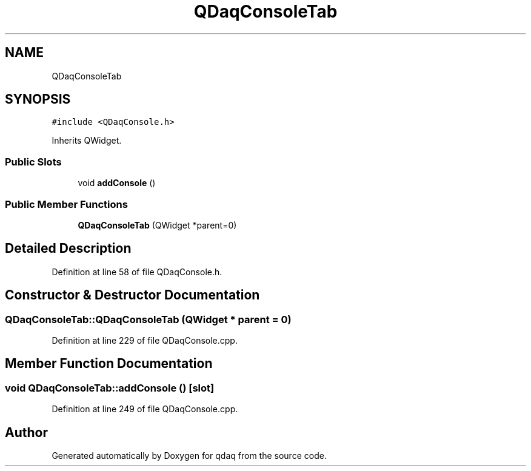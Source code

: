 .TH "QDaqConsoleTab" 3 "Wed May 20 2020" "Version 0.2.6" "qdaq" \" -*- nroff -*-
.ad l
.nh
.SH NAME
QDaqConsoleTab
.SH SYNOPSIS
.br
.PP
.PP
\fC#include <QDaqConsole\&.h>\fP
.PP
Inherits QWidget\&.
.SS "Public Slots"

.in +1c
.ti -1c
.RI "void \fBaddConsole\fP ()"
.br
.in -1c
.SS "Public Member Functions"

.in +1c
.ti -1c
.RI "\fBQDaqConsoleTab\fP (QWidget *parent=0)"
.br
.in -1c
.SH "Detailed Description"
.PP 
Definition at line 58 of file QDaqConsole\&.h\&.
.SH "Constructor & Destructor Documentation"
.PP 
.SS "QDaqConsoleTab::QDaqConsoleTab (QWidget * parent = \fC0\fP)"

.PP
Definition at line 229 of file QDaqConsole\&.cpp\&.
.SH "Member Function Documentation"
.PP 
.SS "void QDaqConsoleTab::addConsole ()\fC [slot]\fP"

.PP
Definition at line 249 of file QDaqConsole\&.cpp\&.

.SH "Author"
.PP 
Generated automatically by Doxygen for qdaq from the source code\&.
